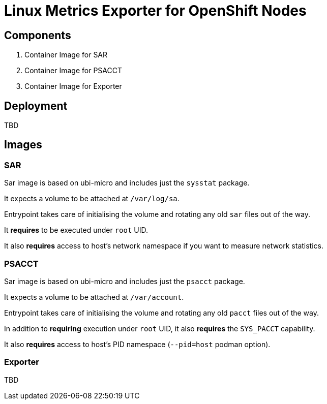 = Linux Metrics Exporter for OpenShift Nodes =

== Components ==

. Container Image for SAR
. Container Image for PSACCT
. Container Image for Exporter

== Deployment ==

TBD

== Images ==

=== SAR ===

Sar image is based on ubi-micro and includes just the `sysstat` package.

It expects a volume to be attached at `/var/log/sa`.

Entrypoint takes care of initialising the volume and rotating any old `sar` files out of the way.

It *requires* to be executed under `root` UID.

It also *requires* access to host's network namespace if you want to measure network statistics.

=== PSACCT ===

Sar image is based on ubi-micro and includes just the `psacct` package.

It expects a volume to be attached at `/var/account`.

Entrypoint takes care of initialising the volume and rotating any old `pacct` files out of the way.

In addition to *requiring* execution under `root` UID, it also *requires* the `SYS_PACCT` capability.

It also *requires* access to host's PID namespace (`--pid=host` podman option).

=== Exporter ===

TBD

